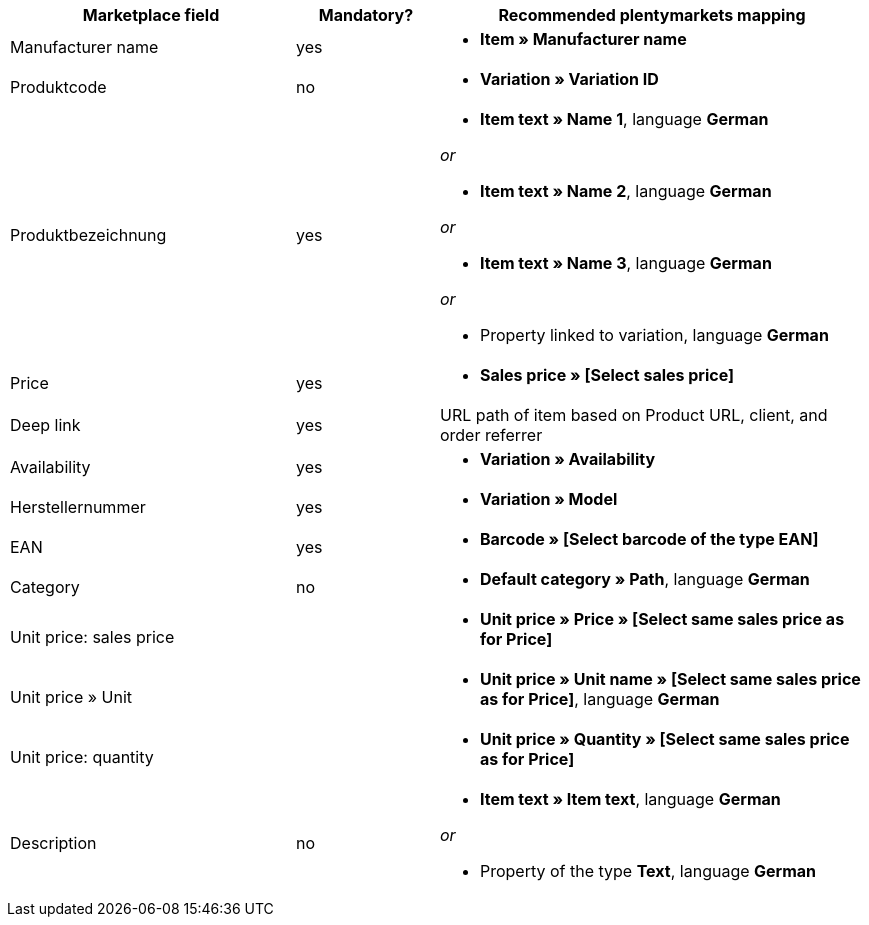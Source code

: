 [[recommended-mappings]]
[cols="2,1,3a"]
|====
|Marketplace field |Mandatory? |Recommended plentymarkets mapping

| Manufacturer name
| yes
| * *Item » Manufacturer name*

| Produktcode
| no
| * *Variation » Variation ID*

| Produktbezeichnung
| yes
| * *Item text » Name 1*, language *German*

_or_

* *Item text » Name 2*, language *German*

_or_

* *Item text » Name 3*, language *German*

_or_

* Property linked to variation, language *German*

| Price
| yes
| * *Sales price » [Select sales price]*

| Deep link
| yes
| URL path of item based on Product URL, client, and order referrer

| Availability
| yes
| * *Variation » Availability*

| Herstellernummer
| yes
| * *Variation » Model*

| EAN
| yes
| * *Barcode » [Select barcode of the type EAN]*

| Category
| no
| *  *Default category » Path*, language *German*

| Unit price: sales price
|
| * *Unit price » Price » [Select same sales price as for Price]*

| Unit price » Unit
|
| * *Unit price » Unit name » [Select same sales price as for Price]*, language *German*

| Unit price: quantity
|
| * *Unit price » Quantity » [Select same sales price as for Price]*

| Description
| no
| * *Item text » Item text*, language *German*

_or_

* Property of the type *Text*, language *German*
|====
